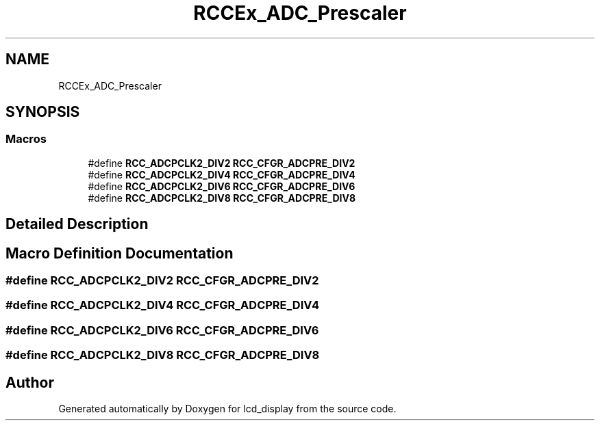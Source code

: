 .TH "RCCEx_ADC_Prescaler" 3 "Thu Oct 29 2020" "lcd_display" \" -*- nroff -*-
.ad l
.nh
.SH NAME
RCCEx_ADC_Prescaler
.SH SYNOPSIS
.br
.PP
.SS "Macros"

.in +1c
.ti -1c
.RI "#define \fBRCC_ADCPCLK2_DIV2\fP   \fBRCC_CFGR_ADCPRE_DIV2\fP"
.br
.ti -1c
.RI "#define \fBRCC_ADCPCLK2_DIV4\fP   \fBRCC_CFGR_ADCPRE_DIV4\fP"
.br
.ti -1c
.RI "#define \fBRCC_ADCPCLK2_DIV6\fP   \fBRCC_CFGR_ADCPRE_DIV6\fP"
.br
.ti -1c
.RI "#define \fBRCC_ADCPCLK2_DIV8\fP   \fBRCC_CFGR_ADCPRE_DIV8\fP"
.br
.in -1c
.SH "Detailed Description"
.PP 

.SH "Macro Definition Documentation"
.PP 
.SS "#define RCC_ADCPCLK2_DIV2   \fBRCC_CFGR_ADCPRE_DIV2\fP"

.SS "#define RCC_ADCPCLK2_DIV4   \fBRCC_CFGR_ADCPRE_DIV4\fP"

.SS "#define RCC_ADCPCLK2_DIV6   \fBRCC_CFGR_ADCPRE_DIV6\fP"

.SS "#define RCC_ADCPCLK2_DIV8   \fBRCC_CFGR_ADCPRE_DIV8\fP"

.SH "Author"
.PP 
Generated automatically by Doxygen for lcd_display from the source code\&.
